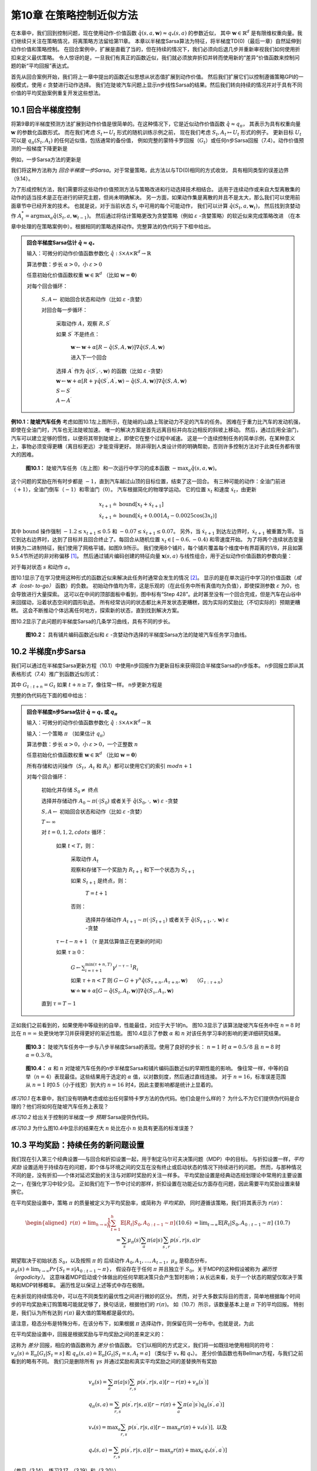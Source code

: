 第10章 在策略控制近似方法
============================

在本章中，我们回到控制问题，现在使用动作-价值函数 :math:`\hat{q}(s,a,\mathbf{w})\approx q_{*}(s, a)` 的参数近似，
其中 :math:`\mathbf{w} \in \mathbb{R}^{d}` 是有限维权重向量。我们继续只关注在策略情况，将离策略方法留给第11章。
本章以半梯度Sarsa算法为特征，将半梯度TD(0)（最后一章）自然延伸到动作价值和策略控制。
在回合案例中，扩展是直截了当的，但在持续的情况下，我们必须向后退几步并重新审视我们如何使用折扣来定义最优策略。
令人惊讶的是，一旦我们有真正的函数近似，我们就必须放弃折扣并转而使用新的“差异”价值函数来控制问题的新“平均回报”表达式。

首先从回合案例开始，我们将上一章中提出的函数近似思想从状态值扩展到动作价值。
然后我们扩展它们以控制遵循策略GPI的一般模式，使用 :math:`\varepsilon` 贪婪进行动作选择。
我们在陡坡汽车问题上显示n步线性Sarsa的结果。然后我们转向持续的情况并对于具有不同价值的平均奖励案例重复开发这些想法。


10.1 回合半梯度控制
-----------------------

将第9章的半梯度预测方法扩展到动作价值是很简单的。在这种情况下，它是近似动作价值函数 :math:`\hat{q} \approx q_{\pi}`，
其表示为具有权重向量 :math:`\mathbf{w}` 的参数化函数形式。
而在我们考虑 :math:`S_{t} \mapsto U_{t}` 形式的随机训练示例之前，
现在我们考虑 :math:`S_{t}, A_{t} \mapsto U_{t}` 形式的例子。
更新目标 :math:`U_{t}` 可以是 :math:`q_{\pi}\left(S_{t}, A_{t}\right)` 的任何近似值，包括通常的备份值，
例如完整的蒙特卡罗回报（:math:`G_{t}`）或任何n步Sarsa回报（7.4）。动作价值预测的一般梯度下降更新是

.. math::
    :label: 10.1

    \mathbf{w}_{t+1} \doteq \mathbf{w}_{t}+\alpha\left[U_{t}-\hat{q}\left(S_{t}, A_{t}, \mathbf{w}_{t}\right)\right] \nabla \hat{q}\left(S_{t}, A_{t}, \mathbf{w}_{t}\right)

例如，一步Sarsa方法的更新是

.. math::
    :label: 10.2

    \mathbf{w}_{t+1} \doteq \mathbf{w}_{t}+\alpha\left[R_{t+1}+\gamma \hat{q}\left(S_{t+1}, A_{t+1}, \mathbf{w}_{t}\right)-\hat{q}\left(S_{t}, A_{t}, \mathbf{w}_{t}\right)\right] \nabla \hat{q}\left(S_{t}, A_{t}, \mathbf{w}_{t}\right)

我们将这种方法称为 *回合半梯度一步Sarsa*。对于常量策略，此方法以与TD(0)相同的方式收敛，
具有相同类型的误差边界（9.14）。

为了形成控制方法，我们需要将这些动作价值预测方法与策略改进和行动选择技术相结合。
适用于连续动作或来自大型离散集的动作的适当技术是正在进行的研究主题，但尚未明确解决。
另一方面，如果动作集是离散的并且不是太大，那么我们可以使用前面章节中已经开发的技术。
也就是说，对于当前状态 :math:`S_t` 中可用的每个可能动作，
我们可以计算 :math:`\hat{q}\left(S_{t}, a, \mathbf{w}_{t}\right)`，
然后找到贪婪动作 :math:`A_t^*=\arg\max _{a} \hat{q}(S_t,a,\mathbf{w}_{t-1})`。
然后通过将估计策略更改为贪婪策略（例如 :math:`\varepsilon` -贪婪策略）的软近似来完成策略改进
（在本章中处理的在策略案例中）。根据相同的策略选择动作。完整算法的伪代码于下框中给出。

.. admonition:: 回合半梯度Sarsa估计 :math:`\hat{q} \approx q_*`
    :class: important

    输入：可微分的动作价值函数参数化 :math:`\hat{q} : \mathcal{S} \times \mathcal{A} \times \mathbb{R}^{d} \rightarrow \mathbb{R}`

    算法参数：步长 :math:`\alpha>0`，小 :math:`\varepsilon>0`

    任意初始化价值函数权重 :math:`\mathbf{w} \in \mathbb{R}^{d}` （比如 :math:`\mathbf{w}=\mathbf{0}`）

    对每个回合循环：

        :math:`S, A \leftarrow` 初始回合状态和动作（比如 :math:`\varepsilon` -贪婪）

        对回合每一步循环：

            采取动作 :math:`A`，观察 :math:`R, S^{\prime}`

            如果 :math:`S^{\prime}` 不是终点：

                :math:`\mathbf{w} \leftarrow \mathbf{w}+\alpha[R-\hat{q}(S, A, \mathbf{w})] \nabla \hat{q}(S, A, \mathbf{w})`

                进入下一个回合

            选择 :math:`A^{\prime}` 作为 :math:`\hat{q}\left(S^{\prime}, \cdot, \mathbf{w}\right)` 的函数（比如 :math:`\varepsilon` -贪婪）

            :math:`\mathbf{w} \leftarrow \mathbf{w}+\alpha\left[R+\gamma \hat{q}\left(S^{\prime}, A^{\prime}, \mathbf{w}\right)-\hat{q}(S, A, \mathbf{w})\right] \nabla \hat{q}(S, A, \mathbf{w})`

            :math:`S \leftarrow S^{\prime}`

            :math:`A \leftarrow A^{\prime}`

**例10.1：陡坡汽车任务** 考虑如图10.1左上图所示，在陡峭的山路上驾驶动力不足的汽车的任务。
困难在于重力比汽车的发动机强，即使在全油门时，汽车也无法陡坡加速。
唯一的解决方案是首先远离目标并向左边相反的斜坡上移动。
然后，通过应用全油门，汽车可以建立足够的惯性，以便将其带到陡坡上，即使它在整个过程中减速。
这是一个连续控制任务的简单示例，在某种意义上，事物必须变得更糟（离目标更远）才能变得更好。
除非得到人类设计师的明确帮助，否则许多控制方法对于此类任务都有很大的困难。

.. figure:: images/figure-10.1.png

    **图10.1：** 陡坡汽车任务（左上图）和一次运行中学习的成本函数 :math:`-\max _{a} \hat{q}(s, a, \mathbf{w})`。

这个问题的奖励在所有时步都是 :math:`-1`，直到汽车越过山顶的目标位置，结束了这一回合。
有三种可能的动作：全油门前进（:math:`+1`），全油门倒车（:math:`-1`）和零油门（:math:`0`）。
汽车根据简化的物理学运动。 它的位置 :math:`x_t` 和速度 :math:`\dot{x}_{t}`，由更新

.. math::

    \begin{array}{l}
    {x_{t+1} \doteq \text{bound}\left[x_{t}+\dot{x}_{t+1}\right]} \\
    {\dot{x}_{t+1} \doteq \text{bound}\left[\dot{x}_{t}+0.001 A_{t}-0.0025 \cos \left(3 x_{t}\right)\right]}
    \end{array}

其中 :math:`\text{bound}` 操作强制 :math:`-1.2 \leq x_{t+1} \leq 0.5`
和 :math:`-0.07 \leq \dot{x}_{t+1} \leq 0.07`。
另外，当 :math:`\dot{x}_{t+1}` 到达左边界时，:math:`\dot{x}_{t+1}` 被重置为零。
当它到达右边界时，达到了目标并且回合终止了。每回合从随机位置 :math:`x_{t} \in[-0.6,-0.4)` 和零速度开始。
为了将两个连续状态变量转换为二进制特征，我们使用了网格平铺，如图9.9所示。
我们使用8个铺片，每个铺片覆盖每个维度中有界距离的1/8，并且如第9.5.4节所述的非对称偏移 [1]_。
然后通过铺片编码创建的特征向量 :math:`\mathbf{x}(s, a)` 与线性组合，用于近似动作价值函数的参数向量：

.. math::
    :label: 10.3

    \hat{q}(s, a, \mathbf{w}) \doteq \mathbf{w}^{\top} \mathbf{x}(s, a)=\sum_{i=1}^{d} w_{i} \cdot x_{i}(s, a)

对于每对状态 :math:`s` 和动作 :math:`a`。

图10.1显示了在学习使用这种形式的函数近似来解决此任务时通常会发生的情况 [2]_。
显示的是在单次运行中学习的价值函数（*成本（cost- to-go）* 函数）的负数。
初始动作值均为零，这是乐观的（在此任务中所有真值均为负值），即使探测参数 :math:`\varepsilon` 为0，也会导致进行大量探索。
这可以在中间的顶部面板中看到，图中标有“Step 428”。此时甚至没有一个回合完成，但是汽车在山谷中来回摆动，沿着状态空间的圆形轨迹。
所有经常访问的状态都比未开发状态更糟糕，因为实际的奖励比（不切实际的）预期更糟糕。
这会不断推动个体远离任何地方，探索新的状态，直到找到解决方案。

图10.2显示了此问题的半梯度Sarsa的几条学习曲线，具有不同的步长。

.. figure:: images/figure-10.2.png

    **图10.2：** 具有铺片编码函数近似和 :math:`\varepsilon` -贪婪动作选择的半梯度Sarsa方法的陡坡汽车任务学习曲线。


10.2 半梯度n步Sarsa
------------------------

我们可以通过在半梯度Sarsa更新方程（10.1）中使用n步回报作为更新目标来获得回合半梯度Sarsa的n步版本。
n步回报立即从其表格形式（7.4）推广到函数近似形式：

.. math::
    :label: 10.4

    G_{t : t+n} \doteq R_{t+1}+\gamma R_{t+2}+\cdots+\gamma^{n-1} R_{t+n}+\gamma^{n} \hat{q}\left(S_{t+n}, A_{t+n}, \mathbf{w}_{t+n-1}\right), \quad t+n<T

其中 :math:`G_{t:t+n}=G_{t}` 如果 :math:`t+n \geq T`，像往常一样。 n步更新方程是

.. math::
    :label: 10.5

    \mathbf{w}_{t+n} \doteq \mathbf{w}_{t+n-1}+\alpha\left[G_{t : t+n}-\hat{q}\left(S_{t}, A_{t}, \mathbf{w}_{t+n-1}\right)\right] \nabla \hat{q}\left(S_{t}, A_{t}, \mathbf{w}_{t+n-1}\right), \quad 0 \leq t<T

完整的伪代码在下面的框中给出：

.. admonition:: 回合半梯度n步Sarsa估计 :math:`\hat{q} \approx q_*` 或 :math:`q_\pi`
    :class: important

    输入：可微分的动作价值函数参数化 :math:`\hat{q} : \mathcal{S} \times \mathcal{A} \times \mathbb{R}^{d} \rightarrow \mathbb{R}`

    输入：一个策略 :math:`\pi` （如果估计 :math:`q_\pi`）

    算法参数：步长 :math:`\alpha>0`，小 :math:`\varepsilon>0`，一个正整数 :math:`n`

    任意初始化价值函数权重 :math:`\mathbf{w} \in \mathbb{R}^{d}` （比如 :math:`\mathbf{w}=\mathbf{0}`）

    所有存储和访问操作（:math:`S_t`，:math:`A_t` 和 :math:`R_t`）都可以使用它们的索引 :math:`mod n+1`

    对每个回合循环：

        初始化并存储 :math:`S_0 \ne` 终点

        选择并存储动作 :math:`A_0 \sim \pi(\cdot | S_0)` 或者关于 :math:`\hat{q}(S_{0}, \cdot, \mathbf{w})` :math:`\varepsilon` -贪婪

        :math:`S, A \leftarrow` 初始回合状态和动作（比如 :math:`\varepsilon` -贪婪）

        :math:`T \leftarrow \infty`

        对 :math:`t=0,1,2,cdots` 循环：

            如果 :math:`t<T`，则：

                采取动作 :math:`A_t`

                观察和存储下一个奖励为 :math:`R_{t+1}` 和下一个状态为 :math:`S_{t+1}`

                如果 :math:`S_{t+1}` 是终点，则：

                    :math:`T=t+1`

                否则：

                    选择并存储动作 :math:`A_{t+1} \sim \pi(\cdot | S_{t+1})` 或者关于 :math:`\hat{q}(S_{t+1}, \cdot, \mathbf{w})` :math:`\varepsilon` -贪婪

            :math:`\tau \leftarrow t-n+1` （:math:`\tau` 是其估算值正在更新的时间）

            如果 :math:`\tau \geq 0`：

                :math:`G \leftarrow \sum_{i=\tau+1}^{\min (\tau+n, T)} \gamma^{i-\tau-1} R_{i}`

                如果 :math:`\tau+n<T` 则 :math:`G\leftarrow G+\gamma^n \hat{q}\left(S_{\tau+n}, A_{\tau+n}, \mathbf{w}\right) \quad` （:math:`G_{\tau:\tau+n}`）

                :math:`\mathbf{w} \doteq \mathbf{w}+\alpha\left[G-\hat{q}\left(S_{t}, A_{t}, \mathbf{w}\right)\right] \nabla \hat{q}\left(S_{\tau}, A_{\tau}, \mathbf{w}\right)`

        直到 :math:`\tau=T-1`

正如我们之前看到的，如果使用中等级别的自举，性能最佳，对应于大于1的n。
图10.3显示了该算法陡坡汽车任务中在 :math:`n=8` 时比在 :math:`n=\infty` 处更快地学习并获得更好的渐近性能。
图10.4显示了参数 :math:`\alpha` 和 :math:`n` 对该任务学习率的影响的更详细研究结果。

.. figure:: images/figure-10.3.png

    **图10.3：** 陡坡汽车任务中一步与八步半梯度Sarsa的表现。使用了良好的步长：
    :math:`n=1` 时 :math:`\alpha=0.5/8` 且 :math:`n=8` 时 :math:`\alpha=0.3/8`。

.. figure:: images/figure-10.4.png

    **图10.4：** :math:`\alpha` 和 :math:`n` 对陡坡汽车任务的n步半梯度Sarsa和铺片编码函数近似的早期性能的影响。
    像往常一样，中等的自举（:math:`n=4`）表现最佳。这些结果用于选定的 :math:`\alpha` 值，以对数刻度，然后通过直线连接。
    对于 :math:`n=16`，标准误差范围从 :math:`n=1` 时0.5（小于线宽）到大约 :math:`n=16` 时4，因此主要影响都是统计上显着的。

*练习10.1* 在本章中，我们没有明确考虑或给出任何蒙特卡罗方法的伪代码。他们会是什么样的？
为什么不为它们提供伪代码是合理的？他们将如何在陡坡汽车任务上表现？

*练习10.2* 给出关于控制的半梯度一步 *预期* Sarsa提供伪代码。

*练习10.3* 为什么图10.4中显示的结果在大 :math:`n` 处比在小 :math:`n` 处具有更高的标准误差？


10.3 平均奖励：持续任务的新问题设置
-------------------------------------

我们现在引入第三个经典设置──与回合和折扣设置一起，用于制定马尔可夫决策问题（MDP）中的目标。
与折扣设置一样，*平均奖励* 设置适用于持续存在的问题，即个体与环境之间的交互在没有终止或启动状态的情况下持续进行的问题。
然而，与那种情况不同的是，没有折扣──个体对延迟奖励的关注与对即时奖励的关注一样多。
平均奖励设置是经典动态规划理论中常用的主要设置之一，在强化学习中较少见。
正如我们在下一节中讨论的那样，折扣设置在功能近似方面存在问题，因此需要平均奖励设置来替换它。

在平均奖励设置中，策略 :math:`\pi` 的质量被定义为平均奖励率，或简称为 *平均奖励*，
同时遵循该策略，我们将其表示为 :math:`r(\pi)`：

.. math::

    \begin{aligned}
    r(\pi) & \doteq \lim _{h \rightarrow \infty} \frac{1}{h} \sum_{t=1}^{h} \mathbb{E}\left[R_{t} | S_{0}, A_{0 : t-1} \sim \pi\right] && \text{(10.6)}\\
    &=\lim _{t \rightarrow \infty} \mathbb{E}\left[R_{t} | S_{0}, A_{0 : t-1} \sim \pi\right] && \text{(10.7)}\\
    &=\sum_{s} \mu_{\pi}(s) \sum_{a} \pi(a | s) \sum_{s^{\prime}, r} p\left(s^{\prime}, r | s, a\right) r
    \end{aligned}

期望取决于初始状态 :math:`S_0`，以及按照 :math:`\pi` 的
后续动作 :math:`A_{0}, A_{1}, \dots, A_{t-1}`，:math:`\mu_\pi` 是稳态分布，
:math:`\mu_{\pi}(s) \doteq \lim_{t \rightarrow \infty} Pr\left\{S_{t}=s | A_{0:t-1} \sim \pi\right\}`，
假设存在于任何 :math:`\pi` 并且独立于 :math:`S_0`。关于MDP的这种假设被称为 *遍历性（ergodicity）*。
这意味着MDP启动或个体做出的任何早期决策只会产生暂时影响；从长远来看，处于一个状态的期望仅取决于策略和MDP转移概率。
遍历性足以保证上述等式中存在极限。

在未折现的持续情况中，可以在不同类型的最优性之间进行微妙的区分。
然而，对于大多数实际目的而言，简单地根据每个时间步的平均奖励来订购策略可能就足够了，换句话说，根据他们的 :math:`r(\pi)`。
如（10.7）所示，该数量基本上是 :math:`\pi` 下的平均回报。
特别是，我们认为所有达到 :math:`r(\pi)` 最大值的策略都是最优的。

请注意，稳态分布是特殊分布，在该分布下，如果根据 :math:`\pi` 选择动作，则保留在同一分布中。也就是说，为此

.. math::
    :label: 10.8

    \sum_{s} \mu_{\pi}(s) \sum_{a} \pi(a | s) p\left(s^{\prime} | s, a\right)=\mu_{\pi}\left(s^{\prime}\right)

在平均奖励设置中，回报是根据奖励与平均奖励之间的差来定义的：

.. math::
    :label: 10.9

    G_{t} \doteq R_{t+1}-r(\pi)+R_{t+2}-r(\pi)+R_{t+3}-r(\pi)+\cdots

这称为 *差分* 回报，相应的值函数称为 *差分* 价值函数。
它们以相同的方式定义，我们将一如既往地使用相同的符号：
:math:`v_{\pi}(s) \doteq \mathbb{E}_{\pi}\left[G_{t} | S_{t}=s\right]` 和
:math:`q_{\pi}(s, a) \doteq \mathbb{E}_{\pi}\left[G_t|S_{t}=s, A_{t}=a\right]`
（类似于 :math:`v_*` 和 :math:`q_*`）。 差分价值函数也有Bellman方程，与我们之前看到的略有不同。
我们只是删除所有 :math:`\gamma s` 并通过奖励和真实平均奖励之间的差替换所有奖励

.. math::

    \begin{array}{l}
    {v_{\pi}(s)=\sum_{a} \pi(a | s) \sum_{r, s^{\prime}} p\left(s^{\prime}, r | s, a\right)\left[r-r(\pi)+v_{\pi}\left(s^{\prime}\right)\right]} \\
    {q_{\pi}(s, a)=\sum_{r, s^{\prime}} p\left(s^{\prime}, r | s, a\right)\left[r-r(\pi)+\sum_{a^{\prime}} \pi\left(a^{\prime} | s^{\prime}\right) q_{\pi}\left(s^{\prime}, a^{\prime}\right)\right]} \\
    {v_{*}(s)=\max _{a} \sum_{r, s^{\prime}} p\left(s^{\prime}, r | s, a\right)\left[r-\max _{\pi} r(\pi)+v_{*}\left(s^{\prime}\right)\right], \text { 以及 }} \\
    {q_{*}(s, a)=\sum_{r, s^{\prime}} p\left(s^{\prime}, r | s, a\right)\left[r-\max _{\pi} r(\pi)+\max _{a^{\prime}} q_{*}\left(s^{\prime}, a^{\prime}\right)\right]}
    \end{array}

（参见（3.14），练习3.17，（3.19）和（3.20））。

还存在两种TD误差的差分形式：

.. math::
    :label: 10.10

    \delta_{t} \doteq R_{t+1}-\overline{R}_{t}+\hat{v}\left(S_{t+1}, \mathbf{w}_{t}\right)-\hat{v}\left(S_{t}, \mathbf{w}_{t}\right)

以及

.. math::
    :label: 10.11

    \delta_{t} \doteq R_{t+1}-\overline{R}_{t}+\hat{q}\left(S_{t+1}, A_{t+1}, \mathbf{w}_{t}\right)-\hat{q}\left(S_{t}, A_{t}, \mathbf{w}_{t}\right)

其中 :math:`\overline{R}_{t}` 是平均奖励 :math:`r(\pi)` 在时间 :math:`t` 的估计值。
通过这些替代定义，我们的大多数算法和许多理论结果都可以在不改变的情况下进行平均奖励设置。

例如，半梯度Sarsa的平均奖励版本定义如（10.2），除了TD误差版本的不同。也就是说

.. math::
    :label: 10.12

    \mathbf{w}_{t+1} \doteq \mathbf{w}_{t}+\alpha \delta_{t} \nabla \hat{q}\left(S_{t}, A_{t}, \mathbf{w}_{t}\right)

由（10.11）给出的 :math:`t`。完整算法的伪代码在下框中给出。

.. admonition:: 差分半梯度Sarsa估计 :math:`\hat{q} \approx q_*`
    :class: important

    输入：可微分的动作价值函数参数化 :math:`\hat{q} : \mathcal{S} \times \mathcal{A} \times \mathbb{R}^{d} \rightarrow \mathbb{R}`

    算法参数：步长 :math:`\alpha,\beta>0`

    任意初始化价值函数权重 :math:`\mathbf{w} \in \mathbb{R}^{d}` （比如 :math:`\mathbf{w}=\mathbf{0}`）

    任意初始化平均奖励估计 :math:`\overline{R} \in \mathbb{R}` （比如 :math:`\overline{R}=0`）

    初始化动作 :math:`S`，状态 :math:`A`

    对每个回合循环：

        采取动作 :math:`A`，观察 :math:`R, S^{\prime}`

        选择 :math:`A^{\prime}` 作为 :math:`\hat{q}\left(S^{\prime}, \cdot, \mathbf{w}\right)` 的函数（比如 :math:`\varepsilon` -贪婪）

        :math:`\delta \leftarrow R-\overline{R}+\hat{q}\left(S^{\prime}, A^{\prime}, \mathbf{w}\right)-\hat{q}(S, A, \mathbf{w})`

        :math:`\overline{R} \leftarrow \overline{R}+\beta \delta`

        :math:`\overline{R} \leftarrow \overline{R}+\beta \delta`

        :math:`\mathbf{w} \leftarrow \mathbf{w}+\alpha \delta \nabla \hat{q}(S, A, \mathbf{w})`

        :math:`S \leftarrow S^{\prime}`

        :math:`A \leftarrow A^{\prime}`

*练习10.4* 为半梯度Q-learning的差分版本提供伪代码。

*练习10.5* 需要哪些方程式（除了10.10）来指定TD(0)的差分版本？

*练习10.6* 假设有一个MDP在任何策略下产生确定性的奖励序列 :math:`+1,0,+1,0,+1,0, \dots` 一直继续下去。
从技术上讲，这是不允许的，因为它违反了遍历性；没有静态极限分布 :math:`\mu_\pi`，并且不存在极限（10.7）。
然而，平均奖励（10.6）是明确的；它是什么？现在考虑这个MDP中的两个状态。
从 **A** 开始，奖励序列完全如上所述，从 :math:`+1` 开始，
而从 **B** 开始，奖励序列以 :math:`0` 开始，然后继续 :math:`+1,0,+1,0, \ldots`。
对于这种情况，差分回报（10.9）没有很好地定义，因为不存在限制。为了修复这个问题，可以交替地将状态值定义为

.. math::
    :label: 10.13

    v_{\pi}(s) \doteq \lim _{\gamma \rightarrow 1} \lim _{h \rightarrow \infty} \sum_{t=0}^{h} \gamma^{t}\left(\mathbb{E}_{\pi}\left[R_{t+1} | S_{0}=s\right]-r(\pi)\right)

根据这个定义，状态 **A** 和 **B** 的值是多少？

*练习10.7* 考虑马尔可夫奖励过程，该过程由三个状态 **A**，**B** 和 **C** 组成，
状态转换确定性地围绕环。到达 **A** 时会收到 :math:`+1` 的奖励，否则奖励为 :math:`0`。
使用（10.13）的三个状态的差分值是多少？

*练习10.8* 本节的方框中的伪代码使用 :math:`\delta_t` 作为误差而
不是简单的 :math:`R_{t+1}-\overline{R}_{t}` 更新 :math:`\overline{R}_{t}`。
这两个误差都有效，但使用 :math:`\delta_t` 更好。要了解原因，请考虑练习10.7中三个状态的环形MRP。
平均奖励的估计应倾向于其真实值 :math:`\frac{1}{3}`。 假设它已经存在并被卡在那里。
:math:`R_{t+1}-\overline{R}_{t}` 误差的序列是什么？
:math:`\delta_{t}` 误差的序列是什么（使用（10.10））？
如果允许估计价值因误差而改变，哪个误差序列会产生更稳定的平均回报估计值？ 为什么？

**例10.2：访问控制排队任务** 这是一个涉及对一组10台服务器的访问控制的决策任务。
有四个不同优先级的客户到达一个队列。如果允许访问服务器，则客户向服务器支付1,2,4或8的奖励，
具体取决于他们的优先级，优先级较高的客户支付更多。
在每个时步中，队列头部的客户被接受（分配给其中一个服务器）或被拒绝（从队列中移除，奖励为零）。
在任何一种情况下，在下一个时步中，将考虑队列中的下一个客户。队列永远不会清空，队列中客户的优先级随机分布。
当然，如果没有免费服务器，则无法提供服务；在这种情况下，客户总是被拒绝。
每个繁忙的服务器在每个时步都变为空闲，概率 :math:`p=0.06`。
虽然我们刚刚将它们描述为明确，但让我们假设到达和离开的统计数据是未知的。
任务是根据优先级和免费服务器的数量来决定是接受还是拒绝下一个客户，以便最大化长期奖励而不折扣。

在这个例子中，我们考虑这个问题的表格解决方案。虽然状态之间没有泛化，
但我们仍然可以在通用函数近似设置中考虑它，因为此设置泛化了表格设置。
因此，我们对每对状态（空闲服务器的数量和队列头部的客户的优先级）和操作（接受或拒绝）进行了不同的动作-价值估计。
图10.5显示了差分半梯度Sarsa求解的解，
参数 :math:`\alpha=0.01`，:math:`\beta=0.01`，:math:`\varepsilon=0.1`。
初始动作价值和 :math:`\overline{R}` 为零。

.. figure:: images/figure-10.5.png

    图10.5：差分半梯度一步法Sarsa在200万步后的访问控制排队任务中找到的策略和价值函数。
    图表右侧的下降可能是由于数据不完善；许多这些状态从未经历过。:math:`\overline{R}` 学习的价值约为2.31。


10.4 弃用折扣设置
--------------------

在表格案例中，持续的折扣问题表达非常有用，其中每个状态的回报可以单独识别和平均。
但在大致情况下，是否应该使用这个问题的表述是值得怀疑的。

要了解原因，考虑无限的回报序列，没有开始或结束，也没有明确标识的状态。
状态可能仅由特征向量表示，这可能对于将状态彼此区分起来几乎没有作用。
作为特殊情况，所有特征向量可以是相同的。因此，实际上只有奖励序列（和行动），并且必须纯粹从这些评估表现。
怎么可能呢？一种方法是通过长时间间隔的平均奖励──这是平均奖励设置的想法。
如何使用折扣？那么，对于每个时步，我们可以衡量折扣回报。
有些回报会很小而且有些大，所以我们必须在很长的时间间隔内对它们进行平均。
在持续设置中没有开始和结束，也没有特殊的时步，因此没有其他任何事情可以做。
但是，如果你这样做，结果是折扣回报的平均值与平均回报成正比。
事实上，对于策略 :math:`\pi`，折扣回报的平均值总是 :math:`r(\pi)/(1-\gamma)`，
也就是说，它基本上是平均回报 :math:`r(\pi)`。
特别是，平均折扣回报设置中所有策略的 *排序* 与平均奖励设置中的排序完全相同。
因此，折扣率 :math:`\gamma` 对问题的表述没有影响。它实际上可能为 *零*，排名将保持不变。

这个令人惊讶的事实已在下面的框中得到证实，但基本思想可以通过对称论证来看到。
每个时步与其他步骤完全相同。通过折扣，每个奖励在某些回报中只会出现在每个位置一次。
第 :math:`t` 次奖励将在第 :math:`t-1` 次回报中显示为未折扣，
在第 :math:`t-2` 次回报中折扣一次，在第 :math:`t-1000` 次回报中折扣999次。
第 :math:`t` 次奖励的权重是 :math:`1+\gamma+\gamma^{2}+\gamma^{3}+\cdots=1/(1-\gamma)`。
因为所有的状态都是相同的，所以它们都由此加权，
因此回报的平均值将是此权重乘以平均奖励，或 :math:`r(\pi)/(1-\gamma)`。

.. admonition:: 持续问题中折扣的无用性
    :class: note

    也许可以通过选择一个目标来节省折扣，该目标将折扣值与策略下发生状态的分布相加：

    .. math::

        \begin{aligned}
        J(\pi) &=\sum_{s} \mu_{\pi}(s) v_{\pi}^{\gamma}(s) & \text { (其中 } v_{\pi}^{\gamma} \text { 是折扣价值函数) } \\
        &=\sum_{s} \mu_{\pi}(s) \sum_{a} \pi(a | s) \sum_{s^{\prime}} \sum_{r} p\left(s^{\prime}, r | s, a\right)\left[r+\gamma v_{\pi}^{\gamma}\left(s^{\prime}\right)\right] &\text {(Bellman 方程)} \\
        &=r(\pi)+\sum_{s} \mu_{\pi}(s) \sum_{a} \pi(a | s) \sum_{s^{\prime}} \sum_{r} p\left(s^{\prime}, r | s, a\right) \gamma v_{\pi}^{\gamma}\left(s^{\prime}\right) &\text{(由10.7)} \\
        &=r(\pi)+\gamma \sum_{s^{\prime}} v_{\pi}^{\gamma}\left(s^{\prime}\right) \sum_{s} \mu_{\pi}(s) \sum_{a} \pi(a | s) p\left(s^{\prime} | s, a\right) &\text{(由3.4)} \\
        &=r(\pi)+\gamma \sum_{s^{\prime}} v_{\pi}^{\gamma}\left(s^{\prime}\right) \mu_{\pi}\left(s^{\prime}\right) &\text{(由10.8)} \\
        &=r(\pi)+\gamma J(\pi) \\
        &=r(\pi)+\gamma r(\pi)+\gamma^{2} J(\pi) \\
        &=r(\pi)+\gamma r(\pi)+\gamma^{2} r(\pi)+\gamma^{3} r(\pi)+\cdots \\
        &=\frac{1}{1-\gamma} r(\pi)
        \end{aligned}

    提出的折扣目标要求策略与未折现（平均奖励）目标相同。折扣率 :math:`\gamma` 不影响排序！

此示例和框中更一般的参数表明，如果我们优化了在策略分布上的折扣值，
那么效果将与优化 *未折扣* 的平均奖励相同；:math:`\gamma` 的实际值将无效。
这有力地表明，在函数竟是的控制问题的定义中，折扣没有任何作用。
然而，人们可以继续在解决方案中使用折扣。折扣参数 :math:`\gamma` 从问题参数更改为解决方法方法参数！
不幸的是，具有函数近似的折扣算法不会优化在策略分布上的折扣值，因此不能保证优化平均奖励。

折扣控制设置的困难的根本原因是，通过函数近似，我们已经失去了策略提升定理（第4.2节）。
如果我们改变策略以提高一个状态的折扣值，那么我们就可以保证在任何有用的意义上改善整体策略。
这种保证是我们强化学习控制方法理论的关键。随着函数近似我们失去了它！

事实上，缺乏策略提升定理也是总回合和平均奖励设置的理论空白。
一旦我们引入函数近似，我们就无法再保证任何设置的提升。
在第13章中，我们介绍了基于参数化策略的另一类强化学习算法，
并且我们有一个理论上的保证称为“策略梯度定理”，其作用与策略提升定理类似。
但是对于学习动作价值的方法，我们似乎目前没有局部改进保证（Perkins和Precup（2003）采用的方法可能提供答案的一部分）。
我们确实知道 :math:`\varepsilon` -贪婪化有时可能导致低劣的策略，
因为策略可能会在好的策略之间振动而不是收敛（Gordon，1996a）。这是一个有多个开放理论问题的领域。


10.5 差分半梯度n步Sarsa
-----------------------------

为了推广到n步自举，我们需要一个TD误差的n步版本。我们首先将n步回报（7.4）推广到其差分形式，并使用函数近似：

.. math::
    :label: 10.14

    G_{t : t+n} \doteq R_{t+1}-\overline{R}_{t+n-1}+\cdots+R_{t+n}-\overline{R}_{t+n-1}+\hat{q}\left(S_{t+n}, A_{t+n}, \mathbf{w}_{t+n-1}\right)

其中 :math:`\overline{R}` 是 :math:`r(\pi)` 的一个估计，:math:`n\geq 1` 且 :math:`t+n<T`。
如果 :math:`t+n \geq T` 则我们如通常一样定义 :math:`G_{t : t+n} \doteq G_{t}`。
则n步TD误差为

.. math::
    :label: 10.15

    \delta_{t} \doteq G_{t : t+n}-\hat{q}\left(S_{t}, A_{t}, \mathbf{w}\right)

之后我们可以应用我们通常的半梯度Sarsa更新（10.12）。框中给出了完整算法的伪代码。

.. admonition:: 差分半梯度n步Sarsa估计 :math:`\hat{q} \approx q_\pi` 或 :math:`q_*`
    :class: important

    输入：可微分函数 :math:`\hat{q} : \mathcal{S} \times \mathcal{A} \times \mathbb{R}^{d} \rightarrow \mathbb{R}`，策略 :math:`\pi`

    任意初始化价值函数权重 :math:`\mathbf{w} \in \mathbb{R}^{d}` （比如 :math:`\mathbf{w}=\mathbf{0}`）

    任意初始化平均奖励估计 :math:`\overline{R} \in \mathbb{R}` （比如 :math:`\overline{R}=0`）

    算法参数：步长 :math:`\alpha,\beta>0`，正整数 :math:`n`

    所有存储和访问操作（:math:`S_t`，:math:`A_t` 和 :math:`R_t`）都可以使用它们的索引 :math:`mod n+1`

    初始化动作 :math:`S_0`，状态 :math:`A_0`

    对 :math:`t=0,1,2, \ldots` 每步循环：

        采取动作 :math:`A_t`

        观察和存储下一个奖励为 :math:`R_{t+1}` 和下一个状态为 :math:`S_{t+1}`

        选择并存储动作 :math:`A_{t+1} \sim \pi(\cdot | S_{t+1})` 或者关于 :math:`\hat{q}(S_{t+1}, \cdot, \mathbf{w})` :math:`\varepsilon` -贪婪

        :math:`\tau \leftarrow t-n+1` （:math:`\tau` 是其估算值正在更新的时间）

        如果 :math:`\tau>0`：

            :math:`\delta \leftarrow \sum_{i=\tau+1}^{\tau+n}\left(R_{i}-\overline{R}\right)+\hat{q}\left(S_{\tau+n}, A_{\tau+n}, \mathbf{w}\right)-\hat{q}\left(S_{\tau}, A_{\tau}, \mathbf{w}\right)`

            :math:`\overline{R} \leftarrow \overline{R}+\beta \delta`

            :math:`\mathbf{w} \leftarrow \mathbf{w}+\alpha \delta \nabla \hat{q}\left(S_{\tau}, A_{\tau}, \mathbf{w}\right)`

*练习10.9* 在差分半梯度n步Sarsa算法中，平均奖励的步长参数 :math:`\beta` 需要非常小，
以便 :math:`\overline{R}` 成为平均奖励的良好长期估计。
不幸的是，:math:`\overline{R}` 会因许多步骤的初始值而产生偏差，这可能会使学习变得无用。
或者，我们可以使用 :math:`\overline{R}` 观察到的奖励的样本平均值。
这最初会迅速适应，但从长远来看也会缓慢适应。
随着策略的缓慢变化，:math:`\overline{R}` 也会发生变化；这种长期非平稳性的可能性使得采样平均方法不适合。
实际上，平均奖励的步长参数是使用练习2.7中无偏的恒定步长技巧的理想场所。
描述上面的框中差分半梯度n步Sarsa的算法使用此技巧所需的具体变化。


10.6 总结
------------

在本章中，我们将前一章介绍的参数化函数近似和半梯度下降的思想扩展到控制。
对于回合案例，延期是即时的，但对于持续的情况，我们必须基于最大化每个时步的 *平均奖励设置* 来引入全新的问题公式。
令人惊讶的是，折扣设置不能在存在近似值的情况下进行控制。在大致情况下，大多数策略不能用价值函数表示。
剩下的任意策略需要排序，标量平均奖励 :math:`r(\pi)` 提供了一种有效的方法。

平均奖励公式包括价值函数的新 *差分* 版本，Bellman方程和TD误差，但所有这些都与旧的并行，并且概念变化很小。
对于平均奖励情况，还有一组新的并行的差分算法。


书目和历史评论
---------------

**10.1** Rummery和Niranjan（1994）首次探讨了具有函数近似的半梯度Sarsa。
具有 :math:`\varepsilon` -贪婪动作选择的线性半梯度Sarsa在通常意义上并不收敛，
但确实进入了最佳解决方案附近的有界区域（Gordon，1996a，2001）。
Pupcup和Perkins（2003）展示出在可微分作用选择中表现出收敛性。
可参见Perkins和Pendrith（2002）以及Melo，Meyn和Ribeiro（2008）。
陡坡汽车的例子是基于Moore（1990）研究的类似任务，但这里使用的确切形式来自Sutton（1996）。

**10.2** 回合n步半梯度Sarsa基于van Seijen（2016）的前向Sarsa(:math:`\lambda`)算法。
此处显示的实证结果是本文第二版的新内容。

**10.3** 已经描述了动态规划的平均奖励表述（例如，Puterman，1994）和强化学习的观点
（Mahadevan，1996；Tadepalli和Ok，1994；
Bertsekas和Tsitsiklis，1996；Tsitsiklis和Van Roy，1999年）。
这里描述的算法是Schwartz（1993）引入的“R-learning”算法的在策略类比。
R-learning的名称可能是Q-learning的字母继承者，但我们更愿意将其视为学习差分或 *相对* 价值的参考。
Carlstr̈om和Nordstr̈om（1997）的工作提出了访问控制排队的例子。

**10.4** 在本文第一版出版后不久，作者对作为具有函数近似的强化学习问题的表述的限制的认识变得明显。
Singh，Jaakkola和Jordan（1994）可能是第一个在印刷品中注意到它的人。

.. [1]
    特别地，我们使用了铺片编码软件，可从http://incompleteideas.net/tiles/tiles3.html获得，
    其中 :math:`\text{int}=\operatorname{IHT}(4096)` 和
    :math:`\text{tiles}(\text{iht}, 8,[8*x/(0.5+1.2), 8*xdot/(0.07+0.07)], A)`
    得到状态 :math:`(x，xdot)` 和动作 :math:`A` 的特征向量中的索引。

.. [2]
    这个数据实际上来自“半梯度Sarsa(:math:`\lambda`)”算法，直到第12章我们都不会遇到，但是半梯度Sarsa的行为类似。

